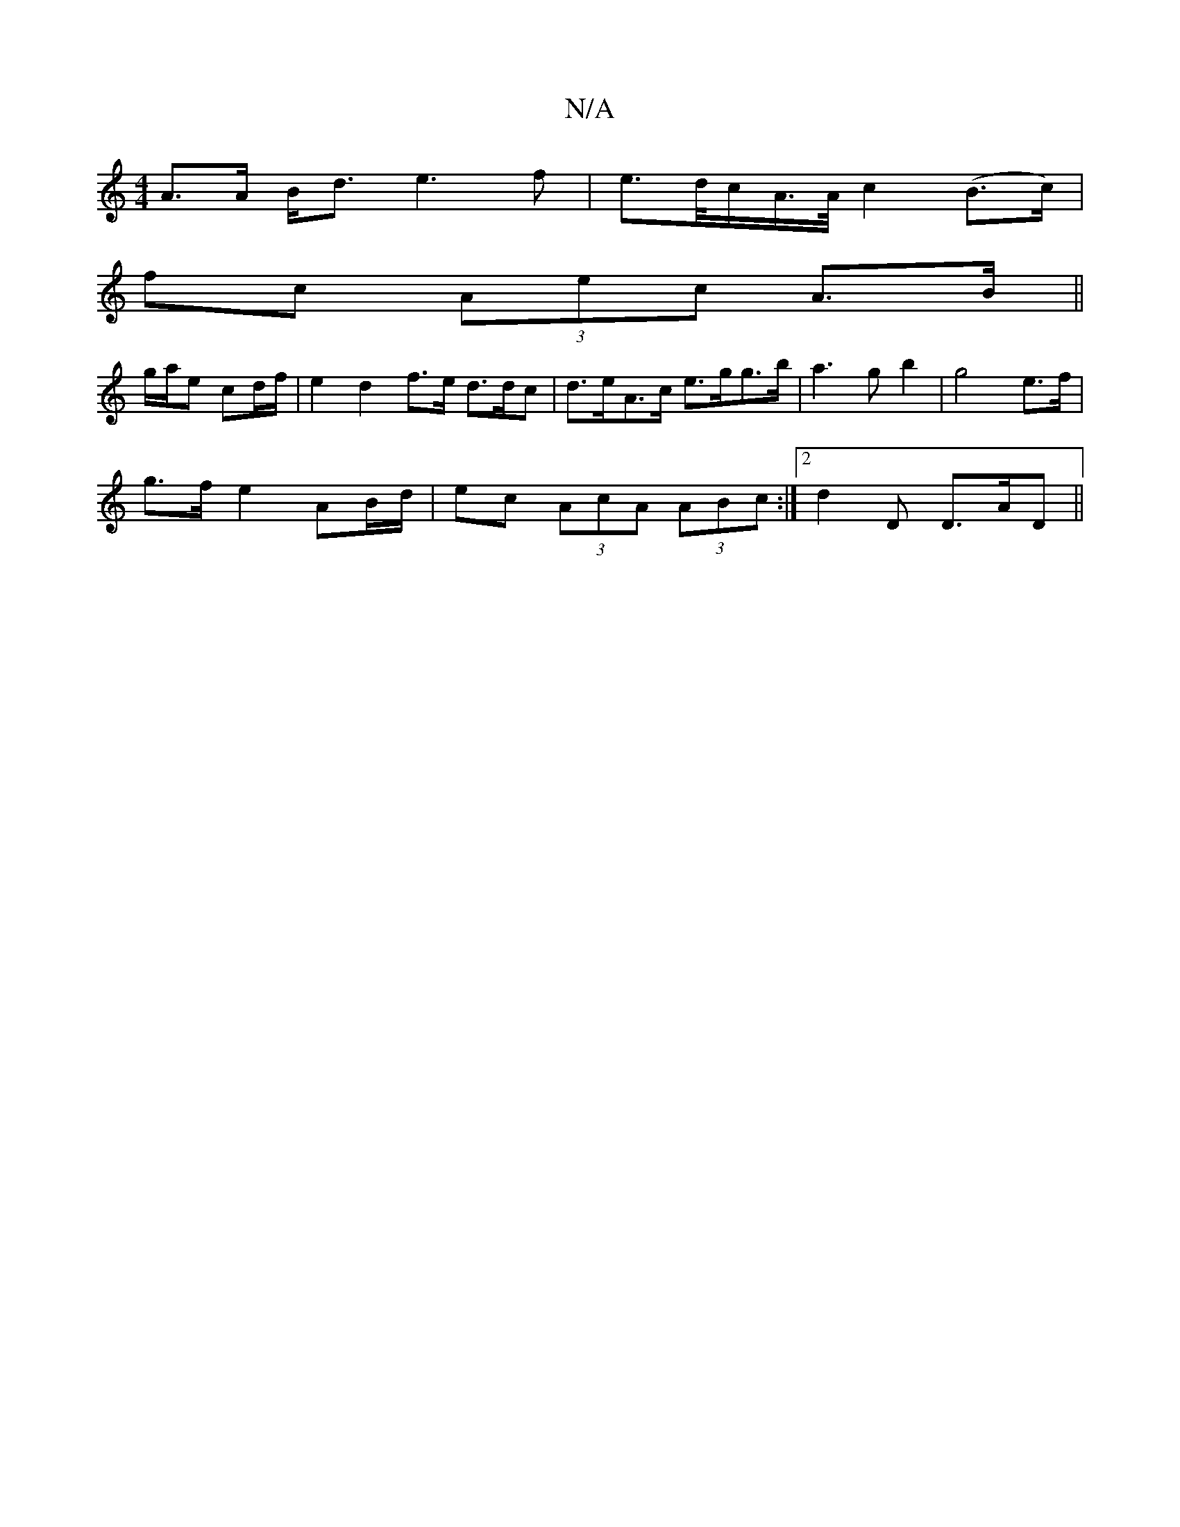 X:1
T:N/A
M:4/4
R:N/A
K:Cmajor
 A>A B<d e3 f|e>d/c/A/>A/ c2 (B>c)|
fc (3Aec A>B||
g/a/e cd/f/ | e2 d2 f>e d>dc | d>eA>c e>gg>b|a3g b2|g4 e>f|
g>f e2 AB/d/|ec (3AcA (3ABc:|[2 d2D D>AD||

Acde (3fgd gf|gagf b2b|c'3e |fa e2 e2|f2 e>d|